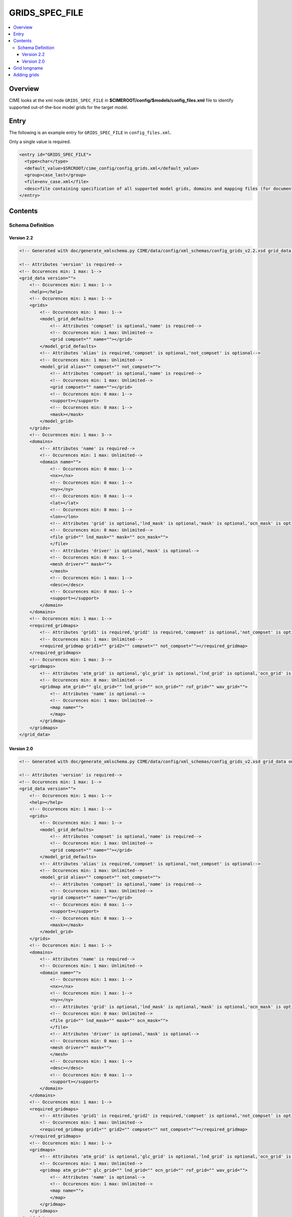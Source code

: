 .. _model_config_grids:

GRIDS_SPEC_FILE
===============

.. contents::
   :local:

Overview
--------
CIME looks at the xml node ``GRIDS_SPEC_FILE`` in  **$CIMEROOT/config/$models/config_files.xml** file to identify supported out-of-the-box model grids for the target model.

Entry
-----
The following is an example entry for ``GRIDS_SPEC_FILE`` in ``config_files.xml``.

Only a single value is required.

.. code-block:: xml

  <entry id="GRIDS_SPEC_FILE">
    <type>char</type>
    <default_value>$SRCROOT/cime_config/config_grids.xml</default_value>
    <group>case_last</group>
    <file>env_case.xml</file>
    <desc>file containing specification of all supported model grids, domains and mapping files (for documentation only - DO NOT EDIT)</desc>
  </entry>

Contents
----------

Schema Definition
:::::::::::::::::

Version 2.2
```````````

.. code-block:: xml

    <!-- Generated with doc/generate_xmlschema.py CIME/data/config/xml_schemas/config_grids_v2.2.xsd grid_data on 2025-02-11 -->

    <!-- Attributes 'version' is required-->
    <!-- Occurences min: 1 max: 1-->
    <grid_data version="">
        <!-- Occurences min: 1 max: 1-->
        <help></help>
        <!-- Occurences min: 1 max: 1-->
        <grids>
            <!-- Occurences min: 1 max: 1-->
            <model_grid_defaults>
                <!-- Attributes 'compset' is optional,'name' is required-->
                <!-- Occurences min: 1 max: Unlimited-->
                <grid compset="" name=""></grid>
            </model_grid_defaults>
            <!-- Attributes 'alias' is required,'compset' is optional,'not_compset' is optional-->
            <!-- Occurences min: 1 max: Unlimited-->
            <model_grid alias="" compset="" not_compset="">
                <!-- Attributes 'compset' is optional,'name' is required-->
                <!-- Occurences min: 1 max: Unlimited-->
                <grid compset="" name=""></grid>
                <!-- Occurences min: 0 max: 1-->
                <support></support>
                <!-- Occurences min: 0 max: 1-->
                <mask></mask>
            </model_grid>
        </grids>
        <!-- Occurences min: 1 max: 3-->
        <domains>
            <!-- Attributes 'name' is required-->
            <!-- Occurences min: 1 max: Unlimited-->
            <domain name="">
                <!-- Occurences min: 0 max: 1-->
                <nx></nx>
                <!-- Occurences min: 0 max: 1-->
                <ny></ny>
                <!-- Occurences min: 0 max: 1-->
                <lat></lat>
                <!-- Occurences min: 0 max: 1-->
                <lon></lon>
                <!-- Attributes 'grid' is optional,'lnd_mask' is optional,'mask' is optional,'ocn_mask' is optional-->
                <!-- Occurences min: 0 max: Unlimited-->
                <file grid="" lnd_mask="" mask="" ocn_mask="">
                </file>
                <!-- Attributes 'driver' is optional,'mask' is optional-->
                <!-- Occurences min: 0 max: 1-->
                <mesh driver="" mask="">
                </mesh>
                <!-- Occurences min: 1 max: 1-->
                <desc></desc>
                <!-- Occurences min: 0 max: 1-->
                <support></support>
            </domain>
        </domains>
        <!-- Occurences min: 1 max: 1-->
        <required_gridmaps>
            <!-- Attributes 'grid1' is required,'grid2' is required,'compset' is optional,'not_compset' is optional-->
            <!-- Occurences min: 1 max: Unlimited-->
            <required_gridmap grid1="" grid2="" compset="" not_compset=""></required_gridmap>
        </required_gridmaps>
        <!-- Occurences min: 1 max: 3-->
        <gridmaps>
            <!-- Attributes 'atm_grid' is optional,'glc_grid' is optional,'lnd_grid' is optional,'ocn_grid' is optional,'rof_grid' is optional,'wav_grid' is optional-->
            <!-- Occurences min: 0 max: Unlimited-->
            <gridmap atm_grid="" glc_grid="" lnd_grid="" ocn_grid="" rof_grid="" wav_grid="">
                <!-- Attributes 'name' is optional-->
                <!-- Occurences min: 1 max: Unlimited-->
                <map name="">
                </map>
            </gridmap>
        </gridmaps>
    </grid_data>

Version 2.0
```````````

.. code-block:: xml

    <!-- Generated with doc/generate_xmlschema.py CIME/data/config/xml_schemas/config_grids_v2.xsd grid_data on 2025-02-11 -->

    <!-- Attributes 'version' is required-->
    <!-- Occurences min: 1 max: 1-->
    <grid_data version="">
        <!-- Occurences min: 1 max: 1-->
        <help></help>
        <!-- Occurences min: 1 max: 1-->
        <grids>
            <!-- Occurences min: 1 max: 1-->
            <model_grid_defaults>
                <!-- Attributes 'compset' is optional,'name' is required-->
                <!-- Occurences min: 1 max: Unlimited-->
                <grid compset="" name=""></grid>
            </model_grid_defaults>
            <!-- Attributes 'alias' is required,'compset' is optional,'not_compset' is optional-->
            <!-- Occurences min: 1 max: Unlimited-->
            <model_grid alias="" compset="" not_compset="">
                <!-- Attributes 'compset' is optional,'name' is required-->
                <!-- Occurences min: 1 max: Unlimited-->
                <grid compset="" name=""></grid>
                <!-- Occurences min: 0 max: 1-->
                <support></support>
                <!-- Occurences min: 0 max: 1-->
                <mask></mask>
            </model_grid>
        </grids>
        <!-- Occurences min: 1 max: 1-->
        <domains>
            <!-- Attributes 'name' is required-->
            <!-- Occurences min: 1 max: Unlimited-->
            <domain name="">
                <!-- Occurences min: 1 max: 1-->
                <nx></nx>
                <!-- Occurences min: 1 max: 1-->
                <ny></ny>
                <!-- Attributes 'grid' is optional,'lnd_mask' is optional,'mask' is optional,'ocn_mask' is optional-->
                <!-- Occurences min: 0 max: Unlimited-->
                <file grid="" lnd_mask="" mask="" ocn_mask="">
                </file>
                <!-- Attributes 'driver' is optional,'mask' is optional-->
                <!-- Occurences min: 0 max: 1-->
                <mesh driver="" mask="">
                </mesh>
                <!-- Occurences min: 1 max: 1-->
                <desc></desc>
                <!-- Occurences min: 0 max: 1-->
                <support></support>
            </domain>
        </domains>
        <!-- Occurences min: 1 max: 1-->
        <required_gridmaps>
            <!-- Attributes 'grid1' is required,'grid2' is required,'compset' is optional,'not_compset' is optional-->
            <!-- Occurences min: 1 max: Unlimited-->
            <required_gridmap grid1="" grid2="" compset="" not_compset=""></required_gridmap>
        </required_gridmaps>
        <!-- Occurences min: 1 max: 1-->
        <gridmaps>
            <!-- Attributes 'atm_grid' is optional,'glc_grid' is optional,'lnd_grid' is optional,'ocn_grid' is optional,'rof_grid' is optional,'wav_grid' is optional-->
            <!-- Occurences min: 1 max: Unlimited-->
            <gridmap atm_grid="" glc_grid="" lnd_grid="" ocn_grid="" rof_grid="" wav_grid="">
                <!-- Attributes 'name' is optional-->
                <!-- Occurences min: 1 max: Unlimited-->
                <map name="">
                </map>
            </gridmap>
        </gridmaps>
    </grid_data>

Grid longname
-------------
CIME model grids generally are associated with a specific combination of atmosphere, land, land-ice, river-runoff and ocean/ice grids. The naming convention for these grids uses only atmosphere, land, and ocean/ice grid specifications.

A model grid longname has the form::

  a%name_l%name_oi%name_r%name_m%mask_g%name_w%name

For reference::

  a%  = atmosphere grid
  l%  = land grid
  oi% = ocean/sea-ice grid (must be the same)
  r%  = river grid
  m%  = ocean mask grid
  g%  = internal land-ice grid
  w%  = wave component grid

The ocean mask grid determines land/ocean boundaries in the model.
On the ocean grid, a grid cell is assumed to be either all ocean or all land.
The land mask on the land grid is obtained by mapping the ocean mask
(using first-order conservative mapping) from the ocean grid to the land grid.

From the point of view of model coupling, the glc grid is assumed to
be identical to the land grid. The internal land-ice grid can be different,
however, and is specified by the g% value.

As an example, examine this actual grid longname::

   a%ne30np4_l%ne30np4_oi%gx1v7_r%r05_m%gx1v7_g%null_w%null

It refers to a model grid with a ne30np4 spectral element (approximately 1-degree) atmosphere and land grids, gx1v7 Greenland pole, 1-degree ocean and sea-ice grids, a 1/2 degree river routing grid, null wave and internal cism grids, and an gx1v7 ocean mask.
The alias for this grid is ne30_g16.

CIME also permits users to introduce their own :ref:`user-defined grids <adding-a-grid>`.

Component grids are denoted by the following naming convention:

- "[dlat]x[dlon]" are regular lon/lat finite volume grids where dlat and dlon are the approximate grid spacing. The shorthand convention is "fnn" where nn generally is a pair of numbers indicating the resolution. An example is 1.9x2.5 or f19 for the approximately "2-degree" finite-volume grid. Note that CAM uses an [nlat]x[nlon] naming convention internally for this grid.

- "Tnn" are spectral lon/lat grids where nn is the spectral truncation value for the resolution. The shorthand name is identical. Example: T85.

- "ne[X]np[Y]" are cubed sphere resolutions where X and Y are integers. The short name generally is ne[X]. Examples: ne30np4 or ne30.

- "pt1" is a single grid point.

- "gx[D]v[n]" is a POP displaced pole grid where D is the approximate resolution in degrees and n is the grid version. The short name generally is g[D][n]. An example is gx1v7 or g17 for a grid of approximately 1-degree resolution.
- "tx[D]v[n]" is a POP tripole grid where D is the approximate resolution in degrees and n is the grid version.

- "oRSS[x]to[y]" is an MPAS grid with grid spacing from x to y kilometers.

- "oEC[x]to[y]" is an MPAS grid with grid spacing from x to y kilometers.

.. _adding-cases:

Adding grids
-------------

.. _adding-a-grid:

CIME supports numerous out-of-the box model resolutions. To see the grids that are supported, call `query_config <../Tools_user/query_config.html>`_ as shown below.
   ::

      > query_config --grids

The most common resolutions have the atmosphere and land components on one grid and the ocean and ice on a second grid. The following overview assumes that this is the case.
The naming convention looks like *f19_g17*, where the f19 indicates that the atmosphere and land are on the 1.9x2.5 (finite volume dycore) grid while the g17 means the ocean and ice are on the gx1v6 one-degree displaced pole grid.

CIME enables users to add their own component grid combinations.
The steps for adding a new component grid to the model system follow. This process can be simplified if the atmosphere and land are running on the same grid.

1. The first step is to generate SCRIP grid files for the atmosphere, land, ocean, land-ice, river and wave component grids that will comprise your model grid.
   If you are introducing just one new grid, you can leverage SCRIP grid files that are already in place for the other components.
   There is no supported functionality for creating the SCRIP format file.

2. Build the **check_map** utility by following the instructions in **$CIMEROOT/tools/mapping/check_maps/INSTALL**. Also confirm that the ESMF toolkit is installed on your machine.

   When you add new user-defined grid files, you also need to generate a set of mapping files so the coupler can send data from a component on one grid to a component on another grid.
   There is an ESMF tool that tests the mapping file by comparing a mapping of a smooth function to its true value on the destination grid.
   We have tweaked this utility to test a suite of smooth functions, as well as ensure conservation (when the map is conservative).
   Before generating mapping functions it is *highly recommended* that you build this utility.

3. Generate these mapping files:
   ::

     atm <-> ocn
     atm <-> wav
     lnd <-> rof
     lnd <-> glc
     ocn <-> wav
     rof -> ocn

  Using the SCRIP grid files from Step 1, generate a set of conservative (area-averaged) and non-conservative (patch and bilinear) mapping files.

  You can do this by calling **gen_cesm_maps.sh** in ``$CIMEROOT/tools/mapping/gen_mapping_files/``.
  This script generates all the mapping files needed except ``rof -> ocn``, which is discussed below.
  This script uses the ESMF offline weight generation utility, which you must build *prior* to running **gen_cesm_maps.sh**.

  The **README** file in the **gen_mapping_files/** directory describes how to run **gen_cesm_maps.sh**. The basic usage is shown here:
   ::

    > cd $CIMEROOT/tools/mapping/gen_mapping_files
    > ./gen_cesm_maps.sh \
       --fileocn  <input SCRIP ocn_grid full pathname>  \
       --fileatm  <input SCRIP atm grid full pathname>  \
       --filelnd  <input SCRIP lnd grid full pathname>  \
       --filertm  <input SCRIP rtm grid full pathname>  \
       --nameocn  <ocnname in output mapping file> \
       --nameatm  <atmname in output mapping file> \
       --namelnd  <lndname in output mapping file> \
       --namertm  <rtmname in output mapping file>

  This command generates the following mapping files:
   ::

     map_atmname_TO_ocnname_aave.yymmdd.nc
     map_atmname_TO_ocnname_blin.yymmdd.nc
     map_atmname_TO_ocnname_patc.yymmdd.nc
     map_ocnname_TO_atmname_aave.yymmdd.nc
     map_ocnname_TO_atmname_blin.yymmdd.nc
     map_atmname_TO_lndname_aave.yymmdd.nc
     map_atmname_TO_lndname_blin.yymmdd.nc
     map_lndname_TO_atmname_aave.yymmdd.nc
     map_ocnname_TO_lndname_aave.yymmdd.nc
     map_lndname_TO_rtmname_aave.yymmdd.nc
     map_rtmname_TO_lndname_aave.yymmdd.nc

   .. note:: You do not need to specify all four grids. For example, if you are running with the atmosphere and land on the same grid, then you do not need to specify the land grid (and atm<->rtm maps will be generated).
                   If you also omit the runoff grid, then only the 5 atm<->ocn maps will be generated.

   .. note:: ESMF_RegridWeightGen runs in parallel, and the ``gen_cesm_maps.sh`` script has been written to run on yellowstone.
                   To run on any other machine, you may need to add some environment variables to ``$CIMEROOT/tools/mapping/gen_mapping_files/gen_ESMF_mapping_file/create_ESMF_map.sh`` -- search for hostname to see where to edit the file.

4. Generate atmosphere, land and ocean / ice domain files.

   Using the conservative ocean to land and ocean to atmosphere mapping files created in the previous step, you can create domain files for the atmosphere, land, and ocean; these are basically grid files with consistent masks and fractions.
   You make these files by calling **gen_domain** in **$CIMEROOT/tools/mapping/gen_domain_files**.
   The **INSTALL** file in the **gen_domain_files/** directory describes how to build the **gen_domain** executable. The **README** file in the same directory explains how to use the tool. The basic usage is:
   ::

      > ./gen_domain -m ../gen_mapping_files/map_ocnname_TO_lndname_aave.yymmdd.nc -o ocnname -l lndname
      > ./gen_domain -m ../gen_mapping_files/map_ocnname_TO_atmname_aave.yymmdd.nc -o ocnname -l atmname

   These commands generate the following domain files:
   ::

      domain.lnd.lndname_ocnname.yymmdd.nc
      domain.ocn.lndname_ocnname.yymmdd.nc
      domain.lnd.atmname_ocnname.yymmdd.nc
      domain.ocn.atmname_ocnname.yymmdd.nc
      domain.ocn.ocnname.yymmdd.nc

   .. note:: The input atmosphere grid is assumed to be unmasked (global). Land cells whose fraction is zero will have land mask = 0.

   .. note:: If the ocean and land grids *are identical* then the mapping file will simply be unity and the land fraction will be one minus the ocean fraction.

5. If you are adding a new ocn or rtm grid, create a new rtm->ocn mapping file. (Otherwise you can skip this step.)
   The process for mapping from the runoff grid to the ocean grid is currently undergoing many changes.
   At this time, if you are running with a new ocean or runoff grid, please contact Michael Levy (mlevy_AT_ucar_DOT_edu) for assistance. If you are running with standard ocean and runoff grids, the mapping file should already exist and you do not need to generate it.


6. CESM specific: If you are adding a new atmosphere grid, this means you are also generating a new land grid, and you will need to create a new CLM surface dataset. (Otherwise you can skip this step).
   You need to first generate mapping files for CLM surface dataset (since this is a non-standard grid).
   ::

      > cd $CIMEROOT/../components/clm/tools/mkmapdata
      > ./mkmapdata.sh --gridfile <lnd SCRIP grid file> --res <atm resolution name> --gridtype global

    These mapping files are then used to generate CLM surface dataset. Below is an example for a current day surface dataset (model year 2000).

    ::

       > cd $CIMEROOT/../components/clm/tools/mksurfdata_map
       > ./mksurfdata.pl -res usrspec -usr_gname <atm resolution name> -usr_gdate yymmdd -y 2000

7. Create grid file needed for create_newcase.
   The next step is to add the necessary new entries in the appropriate ``config_grids.xml`` file.
   You will need to modify ``$CIMEROOT/config/cesm/config_grids.xml`` or ``$CIMEROOT/config/e3sm/config_grids.xml`` depending on the value of ``$CIME_MODEL``.
   You will need to:

   - add a single  ``<model_grid>`` entry
   - add possibly multiple ``<domain>`` entries for  every new component grid that you have added
   - add possibly multiple ``<gridmap>`` entries for all the new component combinations that require new mapping files

8. Test new grid.

   Below assume that the new grid is an atmosphere grid.
   ::

      Test the new grid with all data components.
      (write an example)
      Test the new grid with CAM(newgrid), CLM(newgrid), DOCN(gx1v6), DICE(gx1v6)
      (write an example)
